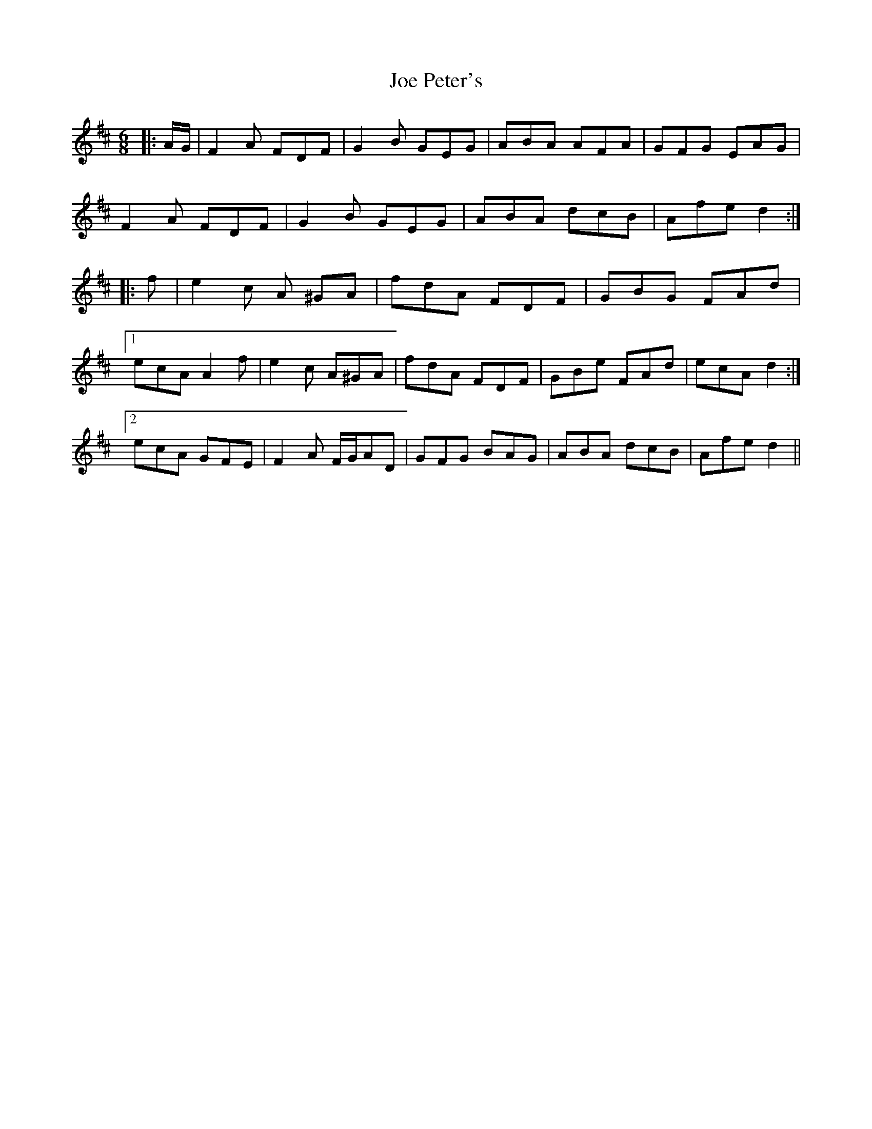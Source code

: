 X: 20261
T: Joe Peter's
R: jig
M: 6/8
K: Dmajor
|:A/G/|F2 A FDF|G2 B GEG|ABA AFA|GFG EAG|
F2 A FDF|G2 B GEG|ABA dcB|Afe d2:|
|:f|e2 c A ^GA|fdA FDF|GBG FAd|
[1 ecA A2 f|e2 c A^GA|fdA FDF|GBe FAd|ecA d2:|
[2 ecA GFE|F2 A F/G/AD|GFG BAG|ABA dcB|Afe d2||

